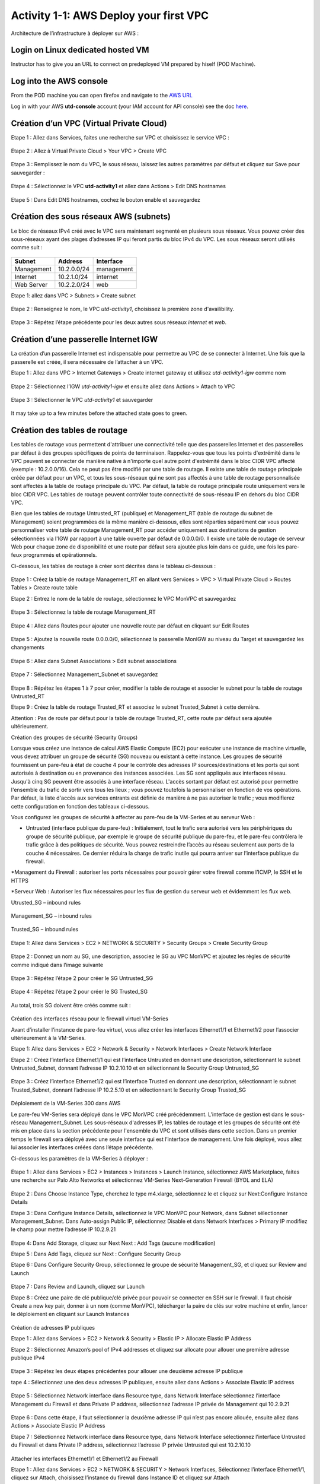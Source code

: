 =======================================
Activity 1-1: AWS Deploy your first VPC
=======================================

Architecture de l’infrastructure à déployer sur AWS :

.. figure:: architecture-cible.png



Login on Linux dedicated hosted VM
-----------------------------
Instructor has to give you an URL to connect on predeployed VM prepared by hiself (POD Machine).


Log into the AWS console
------------------------

From the POD machine you can open firefox and navigate to the `AWS URL <https://console.aws.amazon.com/>`_

Log in with your AWS **utd-console** account (your IAM account for API console) see the doc `here <https://utd-automation.readthedocs.io/en/latest/00-getting-started/aws-account.html>`_.



Création d’un VPC (Virtual Private Cloud)
-----------------------------------------


Etape 1 : Allez dans Services, faites une recherche sur VPC et choisissez le service VPC :

.. figure:: aws-console-access.png

Etape 2 : Allez à Virtual Private Cloud > Your VPC > Create VPC

.. figure:: create-vpc-1.png

.. figure:: create-vpc-2.png


Etape 3 : Remplissez le nom du VPC, le sous réseau, laissez les autres paramètres par défaut et cliquez sur Save pour sauvegarder :

.. figure:: create-vpc-3.png

Etape 4 : Sélectionnez le VPC **utd-activity1** et allez dans Actions > Edit DNS hostnames

.. figure:: create-vpc-4.png

Etape 5 : Dans Edit DNS hostnames, cochez le bouton enable et sauvegardez

.. figure:: create-vpc-5.png










Création des sous réseaux AWS (subnets)
---------------------------------------

Le bloc de réseaux IPv4 créé avec le VPC sera maintenant segmenté en plusieurs sous réseaux. Vous pouvez créer des sous-réseaux ayant des plages d’adresses IP qui feront partis du bloc IPv4 du VPC.
Les sous réseaux seront utilisés comme suit :

.. figure:: create-vpc-6.png
+--------------+--------------+-------------+
| Subnet       | Address      | Interface   |
+==============+==============+=============+
| Management   | 10.2.0.0/24  | management  |
+--------------+--------------+-------------+
| Internet     | 10.2.1.0/24  | internet    |
+--------------+--------------+-------------+
| Web Server   | 10.2.2.0/24  | web         |
+--------------+--------------+-------------+


Etape 1: allez dans VPC > Subnets > Create subnet

.. figure:: create-vpc-7.png

Etape 2 : Renseignez le nom, le VPC *utd-activity1*, choisissez la première zone d'availibility.

.. figure:: create-vpc-8.png

.. figure:: create-vpc-8-1.png

.. figure:: create-vpc-8-2.png

.. figure:: create-vpc-8-3.png


Etape 3 : Répétez l’étape précédente pour les deux autres sous réseaux *internet* et *web*.

.. figure:: create-vpc-9.png


Création d’une passerelle Internet IGW
--------------------------------------

La création d’un passerelle Internet est indispensable pour permettre au VPC de se connecter à Internet. Une fois que la passerelle est créée, il sera nécessaire de l’attacher à un VPC.


Etape 1 : Allez dans VPC > Internet Gateways > Create internet gateway et utilisez *utd-activity1-igw* comme nom

.. figure:: create-vpc-10.png

.. figure:: create-vpc-10-1.png

.. figure:: create-vpc-10-2.png


Etape 2 : Sélectionnez l’IGW *utd-activity1-igw* et ensuite allez dans Actions > Attach to VPC

.. figure:: create-vpc-11.png


Etape 3 : Sélectionner le VPC *utd-activity1* et sauvegarder

.. figure:: create-vpc-12.png


It may take up to a few minutes before the attached state goes to green.

.. figure:: create-vpc-12-1.png


Création des tables de routage
------------------------------

Les tables de routage vous permettent d'attribuer une connectivité telle que des passerelles Internet et des passerelles par défaut à des groupes spécifiques de points de terminaison. Rappelez-vous que tous les points d'extrémité dans le VPC peuvent se connecter de manière native à n'importe quel autre point d'extrémité dans le bloc CIDR VPC affecté (exemple : 10.2.0.0/16). Cela ne peut pas être modifié par une table de routage. Il existe une table de routage principale créée par défaut pour un VPC, et tous les sous-réseaux qui ne sont pas affectés à une table de routage personnalisée sont affectés à la table de routage principale du VPC. Par défaut, la table de routage principale route uniquement vers le bloc CIDR VPC. Les tables de routage peuvent contrôler toute connectivité de sous-réseau IP en
dehors du bloc CIDR VPC.

Bien que les tables de routage Untrusted_RT (publique) et Management_RT (table de routage du
subnet de Management) soient programmées de la même manière ci-dessous, elles sont réparties
séparément car vous pouvez personnaliser votre table de routage Management_RT pour accéder
uniquement aux destinations de gestion sélectionnées via l'IGW par rapport à une table ouverte par défaut de 0.0.0.0/0. Il existe une table de routage de serveur Web pour chaque zone de disponibilité et une route par défaut sera ajoutée plus loin dans ce guide, une fois les pare-feux programmés et opérationnels.

Ci-dessous, les tables de routage à créer sont décrites dans le tableau ci-dessous :

.. figure:: create-vpc-13.png

Etape 1 : Créez la table de routage Management_RT en allant vers Services > VPC > Virtual Private Cloud > Routes Tables > Create route table

Etape 2 : Entrez le nom de la table de routage, sélectionnez le VPC MonVPC et sauvegardez

.. figure:: create-vpc-14.png

Etape 3 : Sélectionnez la table de routage Management_RT

.. figure:: create-vpc-15.png

Etape 4 : Allez dans Routes pour ajouter une nouvelle route par défaut en cliquant sur Edit Routes

.. figure:: create-vpc-16.png


Etape 5 : Ajoutez la nouvelle route 0.0.0.0/0, sélectionnez la passerelle MonIGW au niveau du Target et sauvegardez les changements

.. figure:: create-vpc-17.png

Etape 6 : Allez dans Subnet Associations > Edit subnet associations

.. figure:: create-vpc-18.png

Etape 7 : Sélectionnez Management_Subnet et sauvegardez

.. figure:: create-vpc-19.png

Etape 8 : Répétez les étapes 1 à 7 pour créer, modifier la table de routage et associer le subnet pour la table de routage Untrusted_RT


Etape 9 : Créez la table de routage Trusted_RT et associez le subnet Trusted_Subnet à cette dernière.

Attention : Pas de route par défaut pour la table de routage Trusted_RT, cette route par défaut sera ajoutée ultérieurement.












Création des groupes de sécurité (Security Groups)

Lorsque vous créez une instance de calcul AWS Elastic Compute (EC2) pour exécuter une instance de machine virtuelle, vous devez attribuer un groupe de sécurité (SG) nouveau ou existant à cette instance. Les groupes de sécurité fournissent un pare-feu à état de couche 4 pour le contrôle des adresses IP sources/destinations et les ports qui sont autorisés à destination ou en provenance des instances associées. Les SG sont appliqués aux interfaces réseau. Jusqu'à cinq SG peuvent être associés
à une interface réseau. L'accès sortant par défaut est autorisé pour permettre l'ensemble du trafic de sortir vers tous les lieux ; vous pouvez toutefois la personnaliser en fonction de vos opérations. Par défaut, la liste d'accès aux services entrants est définie de manière à ne pas autoriser le trafic ; vous modifierez cette configuration en fonction des tableaux ci-dessous.


Vous configurez les groupes de sécurité à affecter au pare-feu de la VM-Series et au serveur Web :

* Untrusted (interface publique du pare-feu) : Initialement, tout le trafic sera autorisé vers les périphériques du groupe de sécurité publique, par exemple le groupe de sécurité publique du pare-feu, et le pare-feu contrôlera le trafic grâce à des politiques de sécurité. Vous pouvez restreindre l’accès au réseau seulement aux ports de la couche 4 nécessaires. Ce dernier réduira la charge de trafic inutile qui pourra arriver sur l’interface publique du firewall.

*Management du Firewall : autoriser les ports nécessaires pour pouvoir gérer votre firewall
comme l’ICMP, le SSH et le HTTPS

*Serveur Web : Autoriser les flux nécessaires pour les flux de gestion du serveur web et
évidemment les flux web.



Utrusted_SG – inbound rules

.. figure:: create-vpc-20.png

Management_SG – inbound rules

.. figure:: create-vpc-21.png

Trusted_SG – inbound rules

.. figure:: create-vpc-22.png

Etape 1: Allez dans Services > EC2 > NETWORK & SECURITY > Security Groups > Create Security
Group

.. figure:: create-vpc-23.png

Etape 2 : Donnez un nom au SG, une description, associez le SG au VPC MonVPC et ajoutez les règles de sécurité comme indiqué dans l’image suivante

.. figure:: create-vpc-24.png

Etape 3 : Répétez l’étape 2 pour créer le SG Untrusted_SG

.. figure:: create-vpc-25.png

Etape 4 : Répétez l’étape 2 pour créer le SG Trusted_SG

.. figure:: create-vpc-26.png

Au total, trois SG doivent être créés comme suit :

.. figure:: create-vpc-27.png








Création des interfaces réseau pour le firewall virtuel VM-Series

Avant d’installer l’instance de pare-feu virtuel, vous allez créer les interfaces Ethernet1/1 et Ethernet1/2 pour l’associer ultérieurement à la VM-Series.

Etape 1: Allez dans Services > EC2 > Network & Security > Network Interfaces > Create Network
Interface

Etape 2 : Créez l’interface Ethernet1/1 qui est l’interface Untrusted en donnant une description, sélectionnant le subnet Untrusted_Subnet, donnant l’adresse IP 10.2.10.10 et en sélectionnant le Security Group Untrusted_SG

.. figure:: create-vpc-28.png

Etape 3 : Créez l’interface Ethernet1/2 qui est l’interface Trusted en donnant une description, sélectionnant le subnet Trusted_Subnet, donnant l’adresse IP 10.2.5.10 et en sélectionnant le Security Group Trusted_SG


.. figure:: create-vpc-29.png
.. figure:: create-vpc-30.png














Déploiement de la VM-Series 300 dans AWS

Le pare-feu VM-Series sera déployé dans le VPC MonVPC créé précédemment. L’interface de gestion est dans le sous-réseau Management_Subnet. Les sous-réseaux d'adresses IP, les tables de routage et les groupes de sécurité ont été mis en place dans la section précédente pour l'ensemble du VPC et sont utilisés dans cette section.
Dans un premier temps le firewall sera déployé avec une seule interface qui est l’interface de management. Une fois déployé, vous allez lui associer les interfaces créées dans l’étape précédente.

Ci-dessous les paramètres de la VM-Series à déployer :

.. figure:: create-vpc-31.png

Etape 1 : Allez dans Services > EC2 > Instances > Instances > Launch Instance, sélectionnez AWS Marketplace, faites une recherche sur Palo Alto Networks et sélectionnez VM-Series Next-Generation Firewall (BYOL and ELA)

.. figure:: create-vpc-32.png

Etape 2 : Dans Choose Instance Type, cherchez le type m4.xlarge, sélectionnez le et cliquez sur Next:Configure Instance Details


Etape 3 : Dans Configure Instance Details, sélectionnez le VPC MonVPC pour Network, dans Subnet sélectionner Management_Subnet. Dans Auto-assign Public IP, sélectionnez Disable et dans Network Interfaces > Primary IP modifiez le champ pour mettre l’adresse IP 10.2.9.21

.. figure:: create-vpc-33.png

Etape 4: Dans Add Storage, cliquez sur Next Next : Add Tags (aucune modification)

Etape 5 : Dans Add Tags, cliquez sur Next : Configure Security Group

Etape 6 : Dans Configure Security Group, sélectionnez le groupe de sécurité Management_SG, et cliquez sur Review and Launch

.. figure:: create-vpc-34.png


Etape 7 : Dans Review and Launch, cliquez sur Launch

Etape 8 : Créez une paire de clé publique/clé privée pour pouvoir se connecter en SSH sur le firewall.
Il faut choisir Create a new key pair, donner à un nom (comme MonVPC), télécharger la paire de clés sur votre machine et enfin, lancer le déploiement en cliquant sur Launch Instances

.. figure:: create-vpc-35.png







Création de adresses IP publiques

Etape 1 : Allez dans Services > EC2 > Network & Security > Elastic IP > Allocate Elastic IP Address

Etape 2 : Sélectionnez Amazon’s pool of IPv4 addresses et cliquez sur allocate pour allouer une première adresse publique IPv4

.. figure:: create-vpc-36.png


Etape 3 : Répétez les deux étapes précédentes pour allouer une deuxième adresse IP publique

tape 4 : Sélectionnez une des deux adresses IP publiques, ensuite allez dans Actions > Associate Elastic IP address

.. figure:: create-vpc-37.png

Etape 5 : Sélectionnez Network interface dans Resource type, dans Network Interface sélectionnez l’interface Management du Firewall et dans Private IP address, sélectionnez l’adresse IP privée de Management qui 10.2.9.21

.. figure:: create-vpc-38.png

Etape 6 : Dans cette étape, il faut sélectionner la deuxième adresse IP qui n’est pas encore allouée, ensuite allez dans Actions > Associate Elastic IP Address

Etape 7 : Sélectionnez Network interface dans Resource type, dans Network Interface sélectionnez l’interface Untrusted du Firewall et dans Private IP address, sélectionnez l’adresse IP privée Untrusted qui est 10.2.10.10

.. figure:: create-vpc-39.png








Attacher les interfaces Ethernet1/1 et Ethernet1/2 au Firewall

Etape 1 : Allez dans Services > EC2 > NETWORK & SECURITY > Network Interfaces, Sélectionnez
l’interface Ethernet1/1, cliquez sur Attach, choisissez l’instance du firewall dans Instance ID et cliquez sur Attach

.. figure:: create-vpc-40.png


Etape 2 : Répétez l’étape 1 pour attacher l’interface Ethernet1/2 à l’instance Firewall

.. figure:: create-vpc-41.png








Première connexion à la VM-Series

Par défaut et pour un nouveau déploiement de VM-Series dans AWS, l’instance déployée ne contient pas de mot passe pour le compte admin. Il est donc nécessaire de se connecter en SSH sur le pare-feu en utilisant la paire de clés générée durant l’étape de déploiement pour attribuer un mot de passe au compte administrateur. Une fois que le mot de passe est configuré, vous pouvez vous connecter au pare-feu via l’adresse IP publique de Management.

Ci-dessous, les étapes nécessaires seront détaillées.
Etape 1 : Ouvrez un terminal Linux sur la machine de Lab

Etape 2 : Connectez-vous en ssh sur la VM-Series admin@ADRESSE_IP_PUBLIQUE_DU_FIREWALL -i MonVPC.pem
.. figure:: create-vpc-42.png

Etape 3 : Configurez le mot de passe admin en suivant la figure ci-dessous
.. figure:: create-vpc-43.png


Etape 4 : Sauvegardez les modifications via un commit et quittez le terminal Linux

Etape 5 : Naviguez sur le firewall virtuel avec l’adresse IP publique avec le login admin et le mot de passe configuré durant l’étape précédente

.. figure:: create-vpc-44.png







Configuration du pare-feu nouvelle génération

Configurer les Zones

Etape 1 : Allez dans Networks > Zones > Add

Etape 2 : Ajoutez une nouvelle zone nommée Untrusted et de type Layer3
.. figure:: create-vpc-45.png

Etape 3 : Ajoutez une deuxième zone nommée Trusted de type Layer3
.. figure:: create-vpc-46.png




Configurer un Profil de Management d’Interface

Etape 1 : Allez vers Network > Network Profiles > add et ajoutez un nouveau profil de gestion

Etape 2 : attribuez le nom PingProfile au profil de gestion, sélectionnez le Ping dans Networks Services et cliquez sur OK
.. figure:: create-vpc-47.png



Configurer les interfaces Ethernet1/1 et Ethernet1/2
Etape 1 : Allez dans Network > Interfaces > Ethernet1/1

Etape 2 : Dans Interface Type, sélectionnez Layer3

Etape 3 : Dans l’onglet Config, sélectionnez le routeur virtuel default et la zone de sécurité Untrusted

.. figure:: create-vpc-48.png

Etape 4 : Dans l’onglet IPv4, sélectionnez DHCP Client, cochez Enable et Automatically create default route pointing to default gateway provided by server

.. figure:: create-vpc-49.png

Etape 5 : Dans l’onglet Advanced, allez dans Management Profile, sélectionnez PingProfile et cliquez sur OK
.. figure:: create-vpc-50.png

Etape 6 : Ouvrez Ethernet1/2. Dans Interface Type, sélectionnez Layer3 et dans l’onglet Config, sélectionnez le routeur virtuel default et la zone de sécurité Trusted

.. figure:: create-vpc-51.png


Etape 7 : Dans l’onglet IPv4, sélectionnez DHCP Client, cochez Enable et décochez Automatically create default route pointing to default gateway provided by server

.. figure:: create-vpc-52.png

Etape 8 : Dans l’onglet Advanced, allez dans Management Profile, sélectionnez PingProfile et cliquez sur OK

.. figure:: create-vpc-53.png




Configurer les objets

Etape 1 : Créez un objet d’adresse en allant dans Objects > Addresses > Add, nommez l’objet
WebServerPrivate, sélectionnez IP Netmask comme Type et ajoutez l’adresse IP 10.2.5.11
.. figure:: create-vpc-54.png

Etape 2 : Créez un deuxième objet d’adresse en allant dans Objects > Addresses > Add, nommez l’objet WebServerPublic, sélectionnez IP Netmask comme Type et ajoutez l’adresse IP 10.2.10.10
.. figure:: create-vpc-55.png






Configuration Système du pare-feu

Dans cette section, la configuration système du firewall sera décrite. Cette configuration sera nécessaire pour que le firewall soit capable d’activer la licence dans la section suivante. La configuration de DNS, NTP, Hostname et Timezone est décrite ci-dessous.


Etape 1 : Allez dans Device > Setup > Management > General Setting, attribuez au firewall un nom dans le champ Hostname comme MonFirewallVirtuel, sélectionnez Europe/Paris dans TimeZone et validez
.. figure:: create-vpc-56.png

Etape 2 : Dans l’onglet Services > Services, ajoutez l’adresse 8.8.8.8 comme adresse du Primary DNS Server
.. figure:: create-vpc-57.png

Etape 3 : Dans l’onglet NTP, ajoutez l’adresse 0.fr.pool.ntp.org comme adresse de NTP Primaire
.. figure:: create-vpc-58.png




Activation de la licence (Auth-Code)

Utilisez le code d’autorisation (auth-code) que vous avez reçu par mail pour activer toutes les fonctionnalités de sécurité sur votre NGFW.

Etape 1 : Allez dans Devices > Licenses

Etape 2 : Cliquez sur Activate features using Authorization Code, entrez l’auth-code reçu par e-mail et validez

Etape 3 : Une fois la validation faite, cliquez sur Retrieve licence from licence server. Quelques secondes plus tard, toutes les licences seront activées
.. figure:: create-vpc-59.png





Configuration des règles de sécurité
Les étapes suivantes consistent à ajouter les bonnes règles de sécurité afin de vous permettre à la fois de gérer votre Serveur Web à distance (via ssh), d’accéder en HTTP vers le serveur Web depuis Internet et de laisser ce dernier sortir sur Internet pour télécharger et installer le package Apache. Vous allez configurer les mêmes règles de sécurité qui sont détaillées dans la figure suivante :
.. figure:: create-vpc-60.png

En plus des règles de sécurité, il est nécessaire de configurer les règles de NAT (source et destination).
La figure suivante décrit les règles de NAT à configurer sur le firewall.
.. figure:: create-vpc-61.png


Sauvegarder la configuration du pare-feu
Une fois la configuration terminée, un Commit est indispensable pour appliquer l’ensemble des
modifications.
.. figure:: create-vpc-62.png








Déploiement et configuration du serveur Web protégé par la VM-Series

Configurer une route par défaut pour le subnet Trusted_Subnet

Etape 1 : Allez dans Services > VPC > Routes tables > Trusted_RT > Routes > Edit Routes et ajoutez une route par défaut qui pointe vers l’interface Ethernet1/2 du NGFW virtuel déployé précédemment

Etape 2 : Sauvegardez les modifications via Save routes

.. figure:: create-vpc-63.png




Déployer le nouveau serveur web
Etape 1 : Allez dans Services > EC2 > Instances > Instances > Launch Instance. Dans Choose AMI sélectionnez Amazon Linux 2 AMI (HVM), SSD Volume Type

.. figure:: create-vpc-64.png

Etape 2 : Dans Choose Instance Type, sélectionnez le type t2.micro et cliquez sur Next : Configure Instance details
.. figure:: create-vpc-65.png

Etape 3 : Dans Configure Instance, sélectionnez le VPC MonVPC dans Network, sélectionnez le subnet Trusted_Subnet, sélectionnez Disable dans Auto-assign Public IP et laissez les autres paramètres par défaut

.. figure:: create-vpc-66.png

Etape 4 : Dans Networks interfaces, ajoutez l’adresse IP 10.2.5.11 comme adresse IP Primaire
.. figure:: create-vpc-67.png

Etape 5 : Dans cette étape, vous allez utiliser la fonctionnalité User Data d’AWS pour pousser un script d’automatisation du déploiement et de la configuration d’un serveur Web Apache sur votre Instance Linux. Il faut ainsi aller dans Advanced Details, sélectionner l’option As text et coller le script ci-dessous. Ensuite, cliquez sur Next: Add Storage

#!/bin/bash
yum install httpd -y
systemctl start httpd
systemctl stop firewalld
cd /var/www/html
echo " this is my site from WESTCON & Palo Alto Networks" > index.html


.. figure:: create-vpc-68.png

Etape 6: Dans Add Storage, cliquez sur Next Next : Add Tags (aucune modification)
Etape 7 : Dans Add Tags, cliquez sur Next : Configure Security Group
Etape 8 : Dans Configure Security Group, sélectionnez le groupe de sécurité Trusted_SG, et cliquez sur Review and Launch

.. figure:: create-vpc-69.png

Etape 9 : Dans Review and Launch, cliquez sur Launch

Etape 10 : Dans Select existing key pair or create a new key pair, choisissez l’option Choose an existing key pair, sélectionnez la paire de clés MonVPC, cochez I acknowledge... et cliquez sur Launch Instances
.. figure:: create-vpc-70.png



Accès sécurisé à mon Serveur Web hébergé dans AWS
Vous arrivez à l’étape finale du présent Lab. Vous pouvez ainsi tester la connectivité http vers votre serveur Web en naviguant vers l’adresse IP publique associée à l’interface Untrusted de votre firewall. Vous pouvez aussi aller consulter les logs dans la section Monitor de votre NGFW et tester d’autres fonctionnalités de sécurité disponibles sur ce dernier.

.. figure:: create-vpc-71.png






Suppression du VPC
------------------

Allez dans Services > EC2 > VPC > Your VPC, sélectionnez le VPC MonVPC ensuite allez dans Actions > Delete VPC et ensuite confirmez la suppression.

.. figure:: create-vpc-72.png


